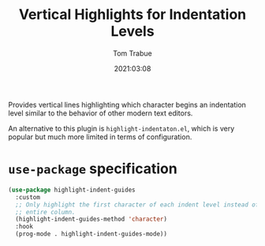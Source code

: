 #+title:    Vertical Highlights for Indentation Levels
#+author:   Tom Trabue
#+email:    tom.trabue@gmail.com
#+date:     2021:03:08
#+property: header-args:emacs-lisp :lexical t
#+tags:
#+STARTUP: fold

Provides vertical lines highlighting which character begins an indentation
level similar to the behavior of other modern text editors.

An alternative to this plugin is =highlight-indentaton.el=, which is very
popular but much more limited in terms of configuration.

* =use-package= specification

#+begin_src emacs-lisp
  (use-package highlight-indent-guides
    :custom
    ;; Only highlight the first character of each indent level instead of the
    ;; entire column.
    (highlight-indent-guides-method 'character)
    :hook
    (prog-mode . highlight-indent-guides-mode))
#+end_src

